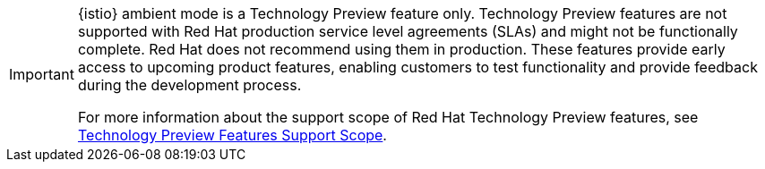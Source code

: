// snippet included in the following modules:
//
// * service-mesh-docs-main/modules/
// * service-mesh-docs-main/modules/

[IMPORTANT]
====
{istio} ambient mode is a Technology Preview feature only. Technology Preview features are not supported with Red Hat production service level agreements (SLAs) and might not be functionally complete. Red Hat does not recommend using them in production. These features provide early access to upcoming product features, enabling customers to test functionality and provide feedback during the development process.

For more information about the support scope of Red Hat Technology Preview features, see link:https://access.redhat.com/support/offerings/techpreview/[Technology Preview Features Support Scope].
====